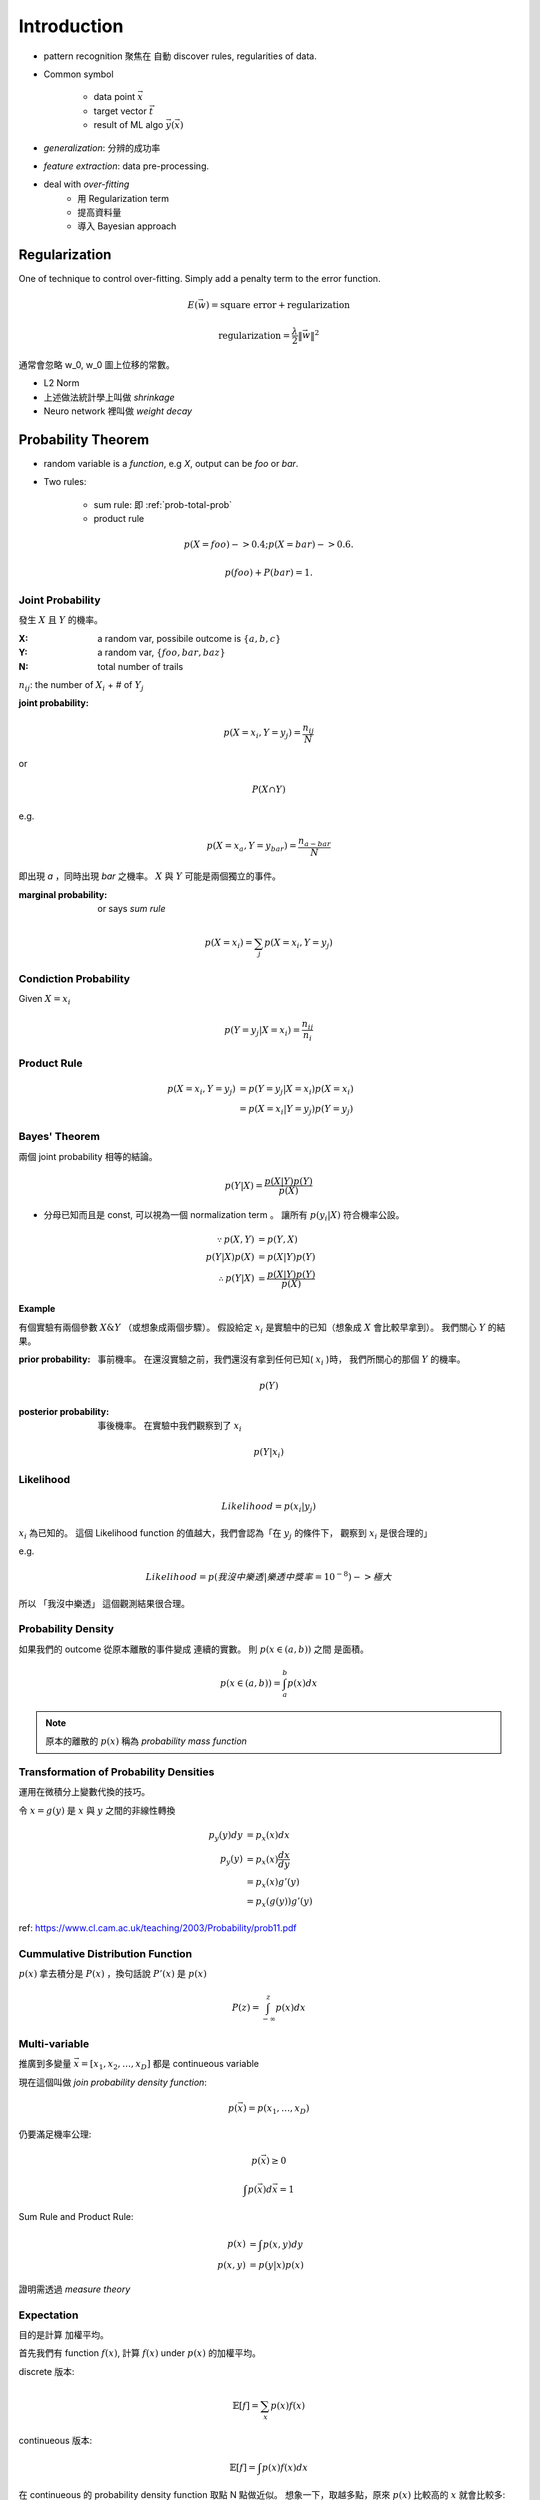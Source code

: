 Introduction
===============================================================================

- pattern recognition 聚焦在 自動 discover rules, regularities of data.


- Common symbol

    - data point :math:`\vec{x}`

    - target vector :math:`\vec{t}`

    - result of ML algo :math:`\vec{y}(\vec{x})`

- `generalization`: 分辨的成功率

- `feature extraction`: data pre-processing.

- deal with *over-fitting*
    - 用 Regularization term
    - 提高資料量
    - 導入 Bayesian approach


Regularization
----------------------------------------------------------------------

One of technique to control over-fitting. Simply add a penalty term to
the error function.

.. math::

    E(\vec{w}) = \text{square error} + \text{regularization}


.. math::

    \text{regularization} = \frac{\lambda}{2} \| \vec{w} \|^2

通常會忽略 w_0, w_0 圖上位移的常數。

- L2 Norm
- 上述做法統計學上叫做 *shrinkage*
- Neuro network 裡叫做 *weight decay*


Probability Theorem
----------------------------------------------------------------------

- random variable is a *function*, e.g `X`, output can be `foo` or `bar`.

- Two rules:

    - sum rule: 即 :ref:`prob-total-prob`

    - product rule

.. math::

    p(X=foo) -> 0.4;
    p(X=bar) -> 0.6.

    p(foo) + P(bar) = 1.


Joint Probability
++++++++++++++++++++++++++++++++++++++++++++++++++++++++++++

發生 :math:`X` 且 :math:`Y` 的機率。

:X: a random var, possibile outcome is :math:`\{ a, b, c \}`

:Y: a random var, :math:`\{ foo, bar, baz \}`

:N: total number of trails

:math:`n_{ij}`: the number of :math:`X_i` + # of :math:`Y_j`

:joint probability:

.. math::

    p(X=x_i, Y=y_j) = \frac{n_{ij}}{N}

or

.. math::

    P(X \cap Y)

e.g.

.. math::

    p(X=x_a, Y=y_{bar}) = \frac{n_{a-bar}}{N}

即出現 `a` ，同時出現 `bar` 之機率。
:math:`X` 與 :math:`Y` 可能是兩個獨立的事件。


:marginal probability: or says *sum rule*

.. math::

    p(X=x_i) = \sum_j p(X=x_i, Y=y_j)


Condiction Probability
++++++++++++++++++++++++++++++++++++++++++++++++++++++++++++

Given :math:`X = x_i`

.. math::

    p(Y=y_j|X=x_i) = \frac{n_{ij}}{n_i}


Product Rule
++++++++++++++++++++++++++++++++++++++++++++++++++++++++++++

.. math::

    p(X=x_i, Y=y_j) & = p(Y=y_j|X=x_i) p(X=x_i) \\
                    & = p(X=x_i|Y=y_j) p(Y=y_j)


Bayes' Theorem
++++++++++++++++++++++++++++++++++++++++++++++++++++++++++++

兩個 joint probability 相等的結論。

.. math::

    p(Y|X) = \frac{p(X|Y)p(Y)}{p(X)}

- 分母已知而且是 const, 可以視為一個 normalization term 。
  讓所有 :math:`p(y_i|X)` 符合機率公設。


.. math::

    \because
    p(X, Y) & = p(Y, X)
    \\
    p(Y|X)p(X) & = p(X|Y)p(Y)
    \\
    \therefore
    p(Y|X) & = \frac{p(X|Y)p(Y)}{p(X)}


Example
**************************************************

有個實驗有兩個參數 :math:`X \& Y` （或想象成兩個步驟）。
假設給定 :math:`x_i` 是實驗中的已知（想象成 :math:`X` 會比較早拿到）。
我們關心 :math:`Y` 的結果。

:prior probability: 事前機率。
    在還沒實驗之前，我們還沒有拿到任何已知( :math:`x_i` )時，
    我們所關心的那個 :math:`Y` 的機率。

.. math::

    p(Y)

:posterior probability: 事後機率。
    在實驗中我們觀察到了 :math:`x_i`

.. math::

    p(Y|x_i)


Likelihood
++++++++++++++++++++++++++++++++++++++++++++++++++++++++++++

.. math::

    Likelihood = p(x_i|y_j)

:math:`x_i` 為已知的。
這個 Likelihood function 的值越大，我們會認為「在 :math:`y_j` 的條件下，
觀察到 :math:`x_i` 是很合理的」

e.g.

.. math::

    Likelihood = p(我沒中樂透|樂透中獎率=10^{-8}) -> 極大

所以 「我沒中樂透」 這個觀測結果很合理。


Probability Density
++++++++++++++++++++++++++++++++++++++++++++++++++++++++++++

如果我們的 outcome 從原本離散的事件變成 連續的實數。
則 :math:`p(x \in (a, b))` 之間 是面積。

.. math::

    p(x \in (a, b)) = \int_a^b p(x) dx

.. note::

    原本的離散的 :math:`p(x)` 稱為 *probability mass function*


Transformation of Probability Densities
++++++++++++++++++++++++++++++++++++++++++++++++++++++++++++

運用在微積分上變數代換的技巧。

令 :math:`x = g(y)` 是 :math:`x` 與 :math:`y` 之間的非線性轉換

.. math::

    \begin{align}
        p_y(y) dy & = p_x(x) dx \\
        p_y(y)    & = p_x(x) \frac{dx}{dy} \\
                  & = p_x(x) g'(y) \\
                  & = p_x(g(y)) g'(y)
    \end{align}

ref: https://www.cl.cam.ac.uk/teaching/2003/Probability/prob11.pdf


Cummulative Distribution Function
++++++++++++++++++++++++++++++++++++++++++++++++++++++++++++

:math:`p(x)` 拿去積分是 :math:`P(x)` ，換句話說 :math:`P'(x)` 是 :math:`p(x)`

.. math::

    P(z) = \int_{-\infty}^z p(x) dx


Multi-variable
++++++++++++++++++++++++++++++++++++++++++++++++++++++++++++

推廣到多變量 :math:`\vec{x} = [x_1, x_2, \dots, x_D]` 都是
continueous variable

現在這個叫做 *join probability density function*:

.. math::

    p(\vec{x}) = p(x_1, \dots, x_D)

仍要滿足機率公理:

.. math::

    p(\vec{x}) \ge 0

.. math::

    \int p(\vec{x}) d\vec{x} = 1

Sum Rule and Product Rule:

.. math::

    \begin{align}
        p(x)    & = \int p(x, y) dy \\
        p(x, y) & = p(y|x)p(x)
    \end{align}

證明需透過 *measure theory*


Expectation
++++++++++++++++++++++++++++++++++++++++++++++++++++++++++++

目的是計算 加權平均。

首先我們有 function :math:`f(x)`,
計算 :math:`f(x)` under :math:`p(x)` 的加權平均。

discrete 版本:

.. math::

    \mathbb{E}[f] = \sum_x p(x) f(x)


continueous 版本:

.. math::

    \mathbb{E}[f] = \int p(x) f(x) dx

在 continueous 的 probability density function 取點 N 點做近似。
想象一下，取越多點，原來 :math:`p(x)` 比較高的 :math:`x` 就會比較多:

.. math::

    \mathbb{E}[f] \simeq \frac{1}{N} \sum_{n=1}^N f(x_n)


multi-variable 是用下標代表對哪個變數做加權平均(積分)，
在下面的例子中， :math:`x` 會被積分掉，所以下式實際上積分後是個 y 的 function:

.. math::

    \mathbb{E}_x[f(x, y)]


Conditional Expectation
++++++++++++++++++++++++++++++++++++++++++++++++++++++++++++

.. math::

    \mathbb{E}[f|y] = \sum_x p(x|y)f(x)


Variance
++++++++++++++++++++++++++++++++++++++++++++++++++++++++++++

variance of :math:`f(x)`


.. math::

    var[f] = \mathbb{E}[(f(x) - \mathbb{E}[f(x)])^2]

即 :math:`value - mean` 是差量，差量平方的 mean


Covariance
++++++++++++++++++++++++++++++++++++++++++++++++++++++++++++

有兩 random variables :math:`x, y`

.. math::

    cov[x, y] = \mathbb{E}_{x, y}[xy] - \mathbb{E}[x]E[y]

Matrix version:

.. math::

    cov[X, Y] = \mathbb{E}_{X, Y}[XY^T] - \mathbb{E}[X]E[Y^T]


Bayesian Probability
++++++++++++++++++++++++++++++++++++++++++++++++++++++++++++

Aka, Subjective Probability.

當一個事件的機率不能用 觀察頻率 而得到時，我們會選擇用 Bayesian probability
來解釋。 e.g. 某人被雷打中的機率，這個機率顯然不能透過觀測頻率而得到。

:Curve fitting problem:
    在原本是用 frequentist 的方法。
    而這裡我們希望 model parameter :math:`w` 的 uncertainty

    觀察是從 prior probability 到 posterior probability 的過程。

    我們有多項式參數 :math:`\vec{w}` 跟一些已知的 data point
    :math:`\mathcal{D} = \{t_1, t_2, \dots, t_n \}` 。
    在這個 curve fitting 的問題中，我們關心的是 :math:`\vec{w}`

:posterior probability:
    在我們觀察到 :math:`\mathcal{D}` 之後所得。

    一個 隨機事件 (Event) 的 posterior probability 是給出相關證據後的條件機率。

.. math::

    p(\vec{w}|\mathcal{D}) = \frac{p(\mathcal{D}|\vec{w})p(w)}{p(\mathcal{D})}

其中，上述 right-hand side 的 :math:`p(\mathcal{D}|\vec{w})` 被稱為
`likelihood function` ，這個 function 的 parameter 為 :math:`\vec{w}` 。
其表達了 :math:`\mathcal{D}` 對於不同 :math:`\vec{w}` 的合理程度（原文用： probable）。

我們可以得到

.. math::

    \text{posterior} \propto \text{likelihood} \times \text{prior}


上式中所有 function 都是 :math:`\vec{w}` 的 function 。
只有分母 :math:`p(\mathcal{D})` 是作為 normalization constant 用的。
分母是為了讓 :math:`p(\vec{w}|\mathcal{D})` sum 起來是 1 。
觀察:

.. math::

    p(\mathcal{D}) = \int p(\mathcal{D}|\vec{w}) p(\vec{w}) dw

這個分母可以透過 *likelihood function* 對 :math:`\vec{w}` 積分，
:math:`\vec{w}` 會被積分掉，
整個 :math:`p(\mathcal{D})` 中就沒有 :math:`\vec{w}` 。
觀察上式的 :math:`p(\vec{w})` 是個 distribution ，
想象一下有各種的 :math:`\vec{w}` ，
:math:`\vec{w}` 有各種可能性、不確定性 (uncertainty) ；
比起 frequentist 是使用的 fixed parameter
，是透過估算 error 來決定 :math:`\vec{w}` 。


:maximum likelihood:
    frequentist 的技術： 最大化 likelihood function 的函數值

    * ref: https://stats.stackexchange.com/questions/74082/
    * ref: https://stats.stackexchange.com/questions/180420/

    要導入整個 data set 下去得到一個 error function 的 outcome

:error function:
    通常是將 likelihood function 的函數值取負號作為 error function。
    而為了計算上方便，會先取 log 在負號。

    maximizing likelihood 相當於 minimizing error function 。

    為何取 log ?
    在計算 :math:`p(\mathcal{D}|\vec{w})` 時，其中 D 是多次的實驗結果
    :math:`\{t_1, \dots. t_n\}` 。

    .. math::

        p(D|\vec{w}) = \frac{p(D=t_1) p(D=t_2) \dots p(D=t_n)}{p(\vec{w})}

    取 log 會使得分子的連乘改為連加， log function 是 monotonically decreasing
    function, 會 convex, 而 maximum likelihood 的意義不變。


以 Bayesian 的觀點，會把 prior 考慮進來，而不只有 likelihood 。
可以解決 overfitting 的問題。

:hyperparamter: :math:`\vec{w}` 是 model, 而決定 model 的 parameter 稱為
                hyperparamter.

    .. math::

        p(\vec{w}|\alpha)
        \text{, where } \alpha \text{ is the precision of the distribution.}

:predictive distribution:
    我們透過 maximum likelihood 找到了 :math:`\vec{w_{ML}}` ，
    再得到 :math:`\beta_{ML}` 後，我們建立了 probabilistic model ，可以在給定
    一個 :math:`x` 來做預測。

    .. math::

        p(t|x, \vec{w_{ML}}, \beta_{ML}) =
            \mathcal{N}(t|y(x, \vec{w_{ML}}), \beta_{ML}^{-1})


Data Sets Bootstrap
++++++++++++++++++++++++++++++++++++++++++++++++++++++++++++

其他 frequentist 的手法

:Original data set:
    :math:`X = \{ x_1, \dots, x_N \}`

:New data set:
    :math:`X_B` 透過 random sampling with replacement。
    e.g.: 箱子中 10 顆骰子，抽出 original data set 的其中 3 個，再放回，
    抽到 10 個為止，即形成 :math:`X_B`


Model Selection
----------------------------------------------------------------------

假設 model 為 order :math:`M` ploynomial model

.. math::

    y = p(x)

而 :math:`M` 的覺得也是個 hyperparamter。

:math:`M` 太大就容易有 over-fitting 的問題。


Cross-Validation
++++++++++++++++++++++++++++++++++++++++++++++++++++++++++++

可用於檢驗 over-fitting

舉例，所有的 data point 是 100%， 拆成

- train set

- validation set

- test set

通常先拆成 8:2 = (train + validation):test

而 train + validation 裡面在拆，如 4:1

在 4:1 的 case，這個部分的 data 有 5 段，
就會做 5 個 training run，每次 run 都選一段作為 validation set。

但是這樣的缺點是每個 :math:`M` 的 computation 量都增加 5 倍。


Akaike Information Criterion (AIC)
++++++++++++++++++++++++++++++++++++++++++++++++++++++++++++

我們覺得 cross-validation 的計算量增加太多了。

.. math::

    \ln p(\mathcal{D} | \vec{w}_{ML}) - M

我們有好多個 :math:`M` 要選一個。
每個 :math:`M` 都有自己的 max likelihood 的那個 :math:`\vec{w}` 。


Decision Theory
----------------------------------------------------------------------

Make optimal decisions in situations involving uncertainty
(with probability theorem)

:input value: :math:`\vec{x}`

:target value: :math:`\vec{t}`

:joint probability distribution:
    :math:`p(\vec{x}, \vec{t})` 是對於這兩個變數 summary of the uncertainty.

:inference:
    Determine the *joint probability distribution*
    ( :math:`p(\vec{x}, \vec{t})` ) from training data set.


Information Theory
----------------------------------------------------------------------

資訊量怎麼計算？

假設我們有個 discrete random variable :math:`x` , 代表資訊.

資訊量被視為不一樣的程度，觀測 :math:`x` 若長得很不一樣，
就是有新的資訊，資訊量高，反之亦然。

假設有 probability distribution :math:`p(x)`
代表資訊的分佈（資訊出現頻率各有高低）,
我們想要尋找一個 `Monotonic function`_ :math:`h(x)` 來代表觀測 x 後，有多少的
information gain ，或是說有多 suprise

先想象，假設 :math:`x, y` 為獨立的 random variable, :math:`h(x, y)` 應該長成:

.. math::

    h(x, y) = h(x) + h(y)

而根據獨立的這個假設，知道:

.. math::

    p(x, y) = p(x)p(y)


從上面的關係我們可以定出:

.. math::

    h(x) = - \log_2 p(x)

而且 :math:`h(x) >= 0` 。

對於所有可能的 :math:`x` , 他們的平均資訊量用 期望值表示:

.. math::

    H(x) & = \sum_x p(x) h(x) \\
         & = - \sum_x p(x) \log_2 p(x)

此為 :math:`entropy` 的定義。


.. _Monotonic function: https://en.wikipedia.org/wiki/Monotonic_function


Continueous Var
++++++++++++++++++++++++++++++++++++++++++++++++++++++++++++

將 :math:`entropy` 推廣到 Continueous variable 上得：

.. math::

    H(\vec{x}) = - \int p(\vec{x}) \ln p(\vec{x}) d\vec{x}

上式稱為 :math:`differential entropy`
